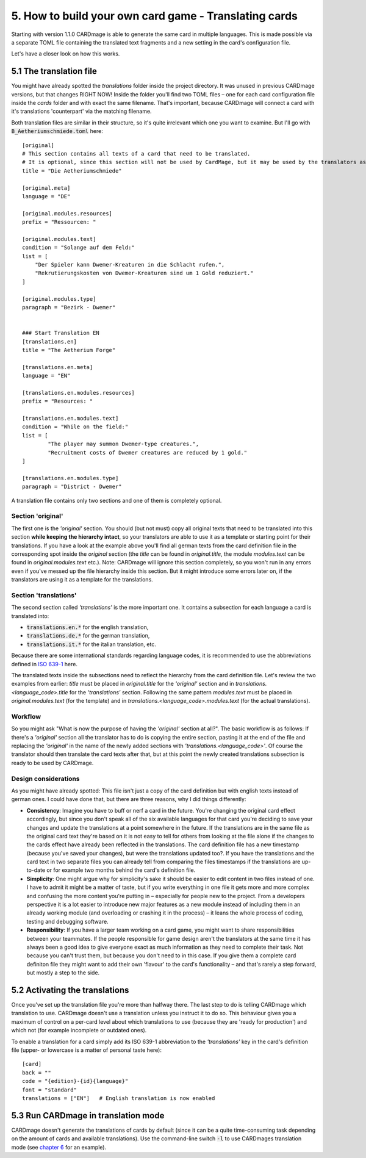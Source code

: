 5. How to build your own card game - Translating cards
======================================================
Starting with version 1.1.0 CARDmage is able to generate the same card in multiple languages.
This is made possible via a separate TOML file containing the translated text fragments and
a new setting in the card's configuration file.

Let's have a closer look on how this works.

5.1 The translation file
------------------------
You might have already spotted the *translations* folder inside the project directory. It was
unused in previous CARDmage versions, but that changes RIGHT NOW! Inside the folder you'll
find two TOML files – one for each card configuration file inside the *cards* folder and with
exact the same filename. That's important, because CARDmage will connect a card with it's
translations 'counterpart' via the matching filename.

Both translation files are similar in their structure, so it's quite irrelevant which one you
want to examine. But I'll go with :code:`B_Aetheriumschmiede.toml` here::

    [original]
    # This section contains all texts of a card that need to be translated.
    # It is optional, since this section will not be used by CardMage, but it may be used by the translators as a template.
    title = "Die Aetheriumschmiede"

    [original.meta]
    language = "DE"

    [original.modules.resources]
    prefix = "Ressourcen: "

    [original.modules.text]
    condition = "Solange auf dem Feld:"
    list = [
        "Der Spieler kann Dwemer-Kreaturen in die Schlacht rufen.",
        "Rekrutierungskosten von Dwemer-Kreaturen sind um 1 Gold reduziert."
    ]

    [original.modules.type]
    paragraph = "Bezirk - Dwemer"


    ### Start Translation EN
    [translations.en]
    title = "The Aetherium Forge"

    [translations.en.meta]
    language = "EN"

    [translations.en.modules.resources]
    prefix = "Resources: "

    [translations.en.modules.text]
    condition = "While on the field:"
    list = [
	    "The player may summon Dwemer-type creatures.",
	    "Recruitment costs of Dwemer creatures are reduced by 1 gold."
    ]

    [translations.en.modules.type]
    paragraph = "District - Dwemer"

A translation file contains only two sections and one of them is completely optional.

Section 'original'
''''''''''''''''''
The first one is the *'original'* section. You should (but not must) copy all original texts that need
to be translated into this section **while keeping the hierarchy intact**, so your translators are
able to use it as a template or starting point for their translations. If you have a look at the
example above you'll find all german texts from the card definition file in the corresponding spot
inside the *original* section (the *title* can be found in *original.title*, the module
*modules.text* can be found in *original.modules.text* etc.).
Note: CARDmage will ignore this section completely, so you won't run in any errors even if you've messed
up the file hierarchy inside this section. But it might introduce some errors later on, if the
translators are using it as a template for the translations.

Section 'translations'
''''''''''''''''''''''
The second section called *'translations'* is the more important one. It contains a subsection
for each language a card is translated into:

* :code:`translations.en.*` for the english translation,
* :code:`translations.de.*` for the german translation,
* :code:`translations.it.*` for the italian translation, etc.

Because there are some international standards regarding language codes, it is recommended to use
the abbreviations defined in `ISO 639-1 <https://en.wikipedia.org/wiki/List_of_ISO_639-1_codes>`_
here.

The translated texts inside the subsections need to reflect the hierarchy from the card definition
file. Let's review the two examples from earlier: *title* must be placed in *original.title* for
the *'original'* section and in *translations.<language_code>.title* for the *'translations'*
section. Following the same pattern *modules.text* must be placed in *original.modules.text*
(for the template) and in *translations.<language_code>.modules.text* (for the actual translations).

Workflow
''''''''
So you might ask "What is now the purpose of having the *'original'* section at all?".
The basic workflow is as follows: If there's a *'original'* section all the translator has to do is
copying the entire section, pasting it at the end of the file and replacing the *'original'* in
the name of the newly added sections with *'translations.<language_code>'*. Of course the
translator should then translate the card texts after that, but at this point the newly created
translations subsection is ready to be used by CARDmage.

Design considerations
'''''''''''''''''''''
As you might have already spotted: This file isn't just a copy of the card definition but with
english texts instead of german ones. I could have done that, but there are three reasons, why I
did things differently:

* **Consistency**: Imagine you have to buff or nerf a card in the future. You're changing the original
  card effect accordingly, but since you don't speak all of the six available languages for that
  card you're deciding to save your changes and update the translations at a point somewhere in
  the future. If the translations are in the same file as the original card text they're based on
  it is not easy to tell for others from looking at the file alone if the changes to the cards
  effect have already been reflected in the translations. The card definition file has a new
  timestamp (because you've saved your changes), but were the translations updated too?.
  If you have the translations and the card text in two separate files you can already tell from
  comparing the files timestamps if the translations are up-to-date or for example two months
  behind the card's definition file.
* **Simplicity**: One might argue why for simplicity's sake it should be easier to edit content
  in two files instead of one. I have to admit it might be a matter of taste, but if you write
  everything in one file it gets more and more complex and confusing the more content you're
  putting in – especially for people new to the project. From a developers perspective it is a
  lot easier to introduce new major features as a new module instead of including them in an
  already working module (and overloading or crashing it in the process) – it leans the whole
  process of coding, testing and debugging software.
* **Responsibility**: If you have a larger team working on a card game, you might want to share
  responsibilities between your teammates. If the people responsible for game design aren't the
  translators at the same time it has always been a good idea to give everyone exact as much
  information as they need to complete their task. Not because you can't trust them, but because
  you don't need to in this case. If you give them a complete card definiton file they might
  want to add their own 'flavour' to the card's functionality – and that's rarely a step forward,
  but mostly a step to the side.

5.2 Activating the translations
-------------------------------
Once you've set up the translation file you're more than halfway there. The last step to do is
telling CARDmage which translation to use. CARDmage doesn't use a translation unless you instruct
it to do so. This behaviour gives you a maximum of control on a per-card level about which
translations to use (because they are 'ready for production') and which not (for example
incomplete or outdated ones).

To enable a translation for a card simply add its ISO 639-1 abbreviation to the *'translations'*
key in the card's definition file (upper- or lowercase is a matter of personal taste here)::

    [card]
    back = ""
    code = "{edition}-{id}{language}"
    font = "standard"
    translations = ["EN"]   # English translation is now enabled

5.3 Run CARDmage in translation mode
------------------------------------
CARDmage doesn't generate the translations of cards by default (since it can be a quite
time-consuming task depending on the amount of cards and available translations). Use the
command-line switch :code:`-l` to use CARDmages translation mode (see
`chapter 6 <https://github.com/xenomorphis/cardmage/blob/main/docs/Usage.rst>`_ for an example).